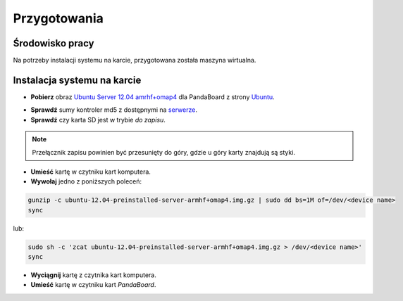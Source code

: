Przygotowania
=============

Środowisko pracy
----------------

Na potrzeby instalacji systemu na karcie, przygotowana została maszyna wirtualna.

Instalacja systemu na karcie
----------------------------

* **Pobierz** obraz `Ubuntu Server 12.04 amrhf+omap4`_ dla PandaBoard z strony `Ubuntu`_.

.. seealso::

    Więcej informacji na temat wsparcia Ubuntu dla płyt opartych o OMAP dostępne jest na stronie `ARM/OMAP`_.

* **Sprawdź** sumy kontroler md5 z dostępnymi na `serwerze`_.
* **Sprawdź** czy karta SD jest w trybie *do zapisu*.

.. note::

    Przełącznik zapisu powinien być przesunięty do góry, gdzie u góry karty znajdują są styki.

* **Umieść** kartę w czytniku kart komputera.
* **Wywołaj** jedno z poniższych poleceń:

.. code-block:: sh

    gunzip -c ubuntu-12.04-preinstalled-server-armhf+omap4.img.gz | sudo dd bs=1M of=/dev/<device name>
    sync

lub:

.. code-block:: sh

    sudo sh -c 'zcat ubuntu-12.04-preinstalled-server-armhf+omap4.img.gz > /dev/<device name>'
    sync

* **Wyciągnij** kartę z czytnika kart komputera.
* **Umieść** kartę w czytniku kart *PandaBoard*.

.. _Ubuntu Server 12.04 amrhf+omap4: http://cdimage.ubuntu.com/releases/12.04/release/ubuntu-12.04-preinstalled-server-armhf+omap4.img.gz
.. _Ubuntu: http://cdimage.ubuntu.com/releases/12.04/release/
.. _serwerze: http://cdimage.ubuntu.com/releases/12.04/release/MD5SUMS
.. _ARM/OMAP: https://wiki.ubuntu.com/ARM/OMAP
